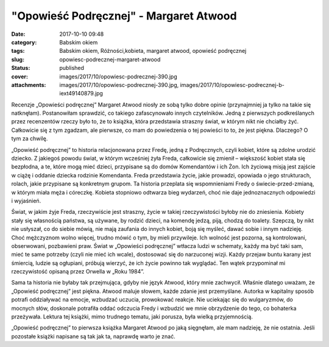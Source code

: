 "Opowieść Podręcznej" - Margaret Atwood		
##############################################
:date: 2017-10-10 09:48
:category: Babskim okiem
:tags: Babskim okiem, Różności,kobieta, margaret atwood, opowieść podręcznej
:slug: opowiesc-podrecznej-margaret-atwood
:status: published
:cover: images/2017/10/opowiesc-podrecznej-390.jpg
:attachments: images/2017/10/opowiesc-podrecznej-390.jpg, images/2017/10/opowiesc-podrecznej-b-iext49140879.jpg

Recenzje „Opowieści podręcznej” Margaret Atwood niosły ze sobą tylko dobre opinie (przynajmniej ja tylko na takie się natknęłam). Postanowiłam sprawdzić, co takiego zafascynowało innych czytelników. Jedną z pierwszych podkreślanych przez recenzentów rzeczy było to, że to książka, która przedstawia straszny świat, w którym nikt nie chciałby żyć. Całkowicie się z tym zgadzam, ale pierwsze, co mam do powiedzenia o tej powieści to to, że jest piękna. Dlaczego? O tym za chwilę.

„Opowieść podręcznej” to historia relacjonowana przez Fredę, jedną z Podręcznych, czyli kobiet, które są zdolne urodzić dziecko. Z jakiegoś powodu świat, w którym wcześniej żyła Freda, całkowicie się zmienił – większość kobiet stała się bezpłodna, a te, które mogą mieć dzieci, przypisane są do domów Komendantów i ich Żon. Ich życiową misją jest zajście w ciążę i oddanie dziecka rodzinie Komendanta. Freda przedstawia życie, jakie prowadzi, opowiada o jego strukturach, rolach, jakie przypisane są konkretnym grupom. Ta historia przeplata się wspomnieniami Fredy o świecie-przed-zmianą, w którym miała męża i córeczkę. Kobieta stopniowo odtwarza bieg wydarzeń, choć nie daje jednoznacznych odpowiedzi i wyjaśnień.

Świat, w jakim żyje Freda, rzeczywiście jest straszny, życie w takiej rzeczywistości byłoby nie do zniesienia. Kobiety stały się własnością państwa, są używane, by rodzić dzieci, na komendę jedzą, piją, chodzą do toalety. Szepczą, by nikt nie usłyszał, co do siebie mówią, nie mają zaufania do innych kobiet, boją się myśleć, dawać sobie i innym nadzieję. Choć mężczyznom wolno więcej, trudno mówić o tym, by mieli przywileje. Ich wolność jest pozorna, są kontrolowani, obserwowani, pozbawieni praw. Świat w „Opowieści podręcznej” wtłacza ludzi w schematy, każdy ma być taki sam, mieć te same potrzeby (czyli nie mieć ich wcale), dostosować się do narzuconej wizji. Każdy przejaw buntu karany jest śmiercią, ludzie są ogłupiani, próbują wierzyć, że ich życie powinno tak wyglądać. Ten wątek przypominał mi rzeczywistość opisaną przez Orwella w „Roku 1984”.

Sama ta historia nie byłaby tak przejmująca, gdyby nie język Atwood, który mnie zachwycił. Właśnie dlatego uważam, że „Opowieść podręcznej” jest piękna. Atwood maluje słowem, każde zdanie jest przemyślane. Autorka w kapitalny sposób potrafi oddziaływać na emocje, wzbudzać uczucia, prowokować reakcje. Nie uciekając się do wulgaryzmów, do mocnych słów, doskonale potrafiła oddać odczucia Fredy i wzbudzić we mnie obrzydzenie do tego, co bohaterka przeżywała. Lektura tej książki, mimo trudnego tematu, jaki porusza, była wielką przyjemnością.

„Opowieść podręcznej” to pierwsza książka Margaret Atwood po jaką sięgnęłam, ale mam nadzieję, że nie ostatnia. Jeśli pozostałe książki napisane są tak jak ta, naprawdę warto je znać.
